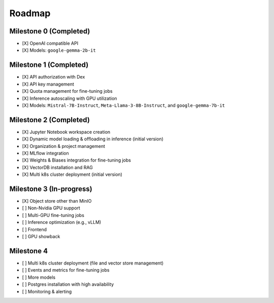 Roadmap
=======

Milestone 0 (Completed)
-----------------------
- [X] OpenAI compatible API
- [X] Models: ``google-gemma-2b-it``

Milestone 1 (Completed)
-----------------------

- [X] API authorization with Dex
- [X] API key management
- [X] Quota management for fine-tuning jobs
- [X] Inference autoscaling with GPU utilization
- [X] Models: ``Mistral-7B-Instruct``, ``Meta-Llama-3-8B-Instruct``, and ``google-gemma-7b-it``

Milestone 2 (Completed)
-----------------------

- [X] Jupyter Notebook workspace creation
- [X] Dynamic model loading & offloading in inference (initial version)
- [X] Organization & project management
- [X] MLflow integration
- [X] Weights & Biases integration for fine-tuning jobs
- [X] VectorDB installation and RAG
- [X] Multi k8s cluster deployment (initial version)

Milestone 3 (In-progress)
-------------------------

- [X] Object store other than MinIO
- [ ] Non-Nvidia GPU support
- [ ] Multi-GPU fine-tuning jobs
- [ ] Inference optimization (e.g., vLLM)
- [ ] Frontend
- [ ] GPU showback

Milestone 4
-----------

- [ ] Multi k8s cluster deployment (file and vector store management)
- [ ] Events and metrics for fine-tuning jobs
- [ ] More models
- [ ] Postgres installation with high availability
- [ ] Monitoring & alerting
